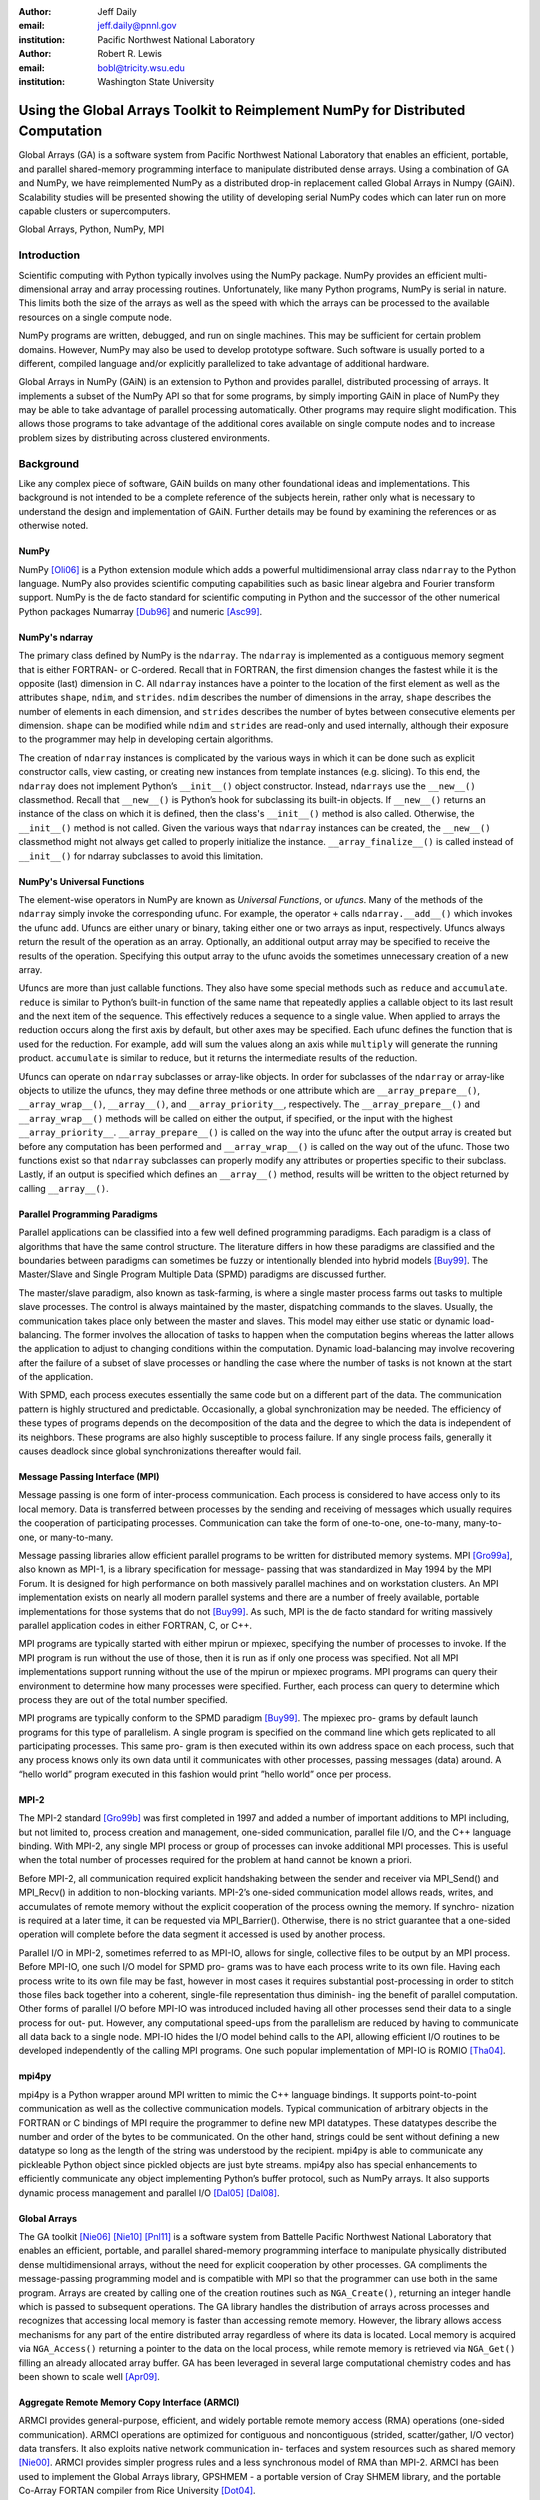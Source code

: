 :author: Jeff Daily
:email: jeff.daily@pnnl.gov
:institution: Pacific Northwest National Laboratory

:author: Robert R. Lewis
:email: bobl@tricity.wsu.edu
:institution: Washington State University

--------------------------------------------------------------------------------
Using the Global Arrays Toolkit to Reimplement NumPy for Distributed Computation
--------------------------------------------------------------------------------

.. class:: abstract

   Global Arrays (GA) is a software system from Pacific Northwest National
   Laboratory that enables an efficient, portable, and parallel shared-memory
   programming interface to manipulate distributed dense arrays. Using a
   combination of GA and NumPy, we have reimplemented NumPy as a distributed
   drop-in replacement called Global Arrays in Numpy (GAiN). Scalability
   studies will be presented showing the utility of developing serial NumPy
   codes which can later run on more capable clusters or supercomputers.

.. class:: keywords

   Global Arrays, Python, NumPy, MPI

Introduction
------------

Scientific computing with Python typically involves using the NumPy package.
NumPy provides an efficient multi-dimensional array and array processing
routines. Unfortunately, like many Python programs, NumPy is serial in nature.
This limits both the size of the arrays as well as the speed with which the
arrays can be processed to the available resources on a single compute node.

NumPy programs are written, debugged, and run on single machines. This may be
sufficient for certain problem domains. However, NumPy may also be used to
develop prototype software. Such software is usually ported to a different,
compiled language and/or explicitly parallelized to take advantage of
additional hardware.

Global Arrays in NumPy (GAiN) is an extension to Python and provides parallel,
distributed processing of arrays. It implements a subset of the NumPy API so
that for some programs, by simply importing GAiN in place of NumPy they may be
able to take advantage of parallel processing automatically. Other programs
may require slight modification. This allows those programs to take advantage
of the additional cores available on single compute nodes and to increase
problem sizes by distributing across clustered environments.

Background
----------

Like any complex piece of software, GAiN builds on many other foundational
ideas and implementations. This background is not intended to be a complete
reference of the subjects herein, rather only what is necessary to
understand the design and implementation of GAiN. Further details may be found
by examining the references or as otherwise noted.

NumPy
=====

NumPy [Oli06]_ is a Python extension module which adds a powerful
multidimensional array class ``ndarray`` to the Python language. NumPy also
provides scientific computing capabilities such as basic linear algebra and
Fourier transform support. NumPy is the de facto standard for scientific
computing in Python and the successor of the other numerical Python packages
Numarray [Dub96]_ and numeric [Asc99]_.

NumPy's ndarray
===============

The primary class defined by NumPy is the ``ndarray``. The ``ndarray`` is
implemented as a contiguous memory segment that is either FORTRAN- or
C-ordered. Recall that in FORTRAN, the first dimension changes the fastest
while it is the opposite (last) dimension in C. All ``ndarray`` instances have
a pointer to the location of the first element as well as the attributes
``shape``, ``ndim``, and ``strides``. ``ndim`` describes the number of
dimensions in the array, ``shape`` describes the number of elements in each
dimension, and ``strides`` describes the number of bytes between consecutive
elements per dimension. ``shape`` can be modified while ``ndim`` and
``strides`` are read-only and used internally, although their exposure to the
programmer may help in developing certain algorithms.

The creation of ``ndarray`` instances is complicated by the various ways in
which it can be done such as explicit constructor calls, view casting, or
creating new instances from template instances (e.g. slicing). To this end,
the ``ndarray`` does not implement Python’s ``__init__()`` object constructor.
Instead, ``ndarrays`` use the ``__new__()`` classmethod. Recall that
``__new__()`` is Python’s hook for subclassing its built-in objects. If
``__new__()`` returns an instance of the class on which it is defined, then
the class's ``__init__()`` method is also called. Otherwise, the
``__init__()`` method is not called. Given the various ways that ``ndarray``
instances can be created, the ``__new__()`` classmethod might not always get
called to properly initialize the instance.  ``__array_finalize__()`` is
called instead of ``__init__()`` for ndarray subclasses to avoid this
limitation.

NumPy's Universal Functions
===========================

The element-wise operators in NumPy are known as *Universal Functions*, or
*ufuncs*. Many of the methods of the ``ndarray`` simply invoke the
corresponding ufunc. For example, the operator ``+`` calls
``ndarray.__add__()`` which invokes the ufunc ``add``. Ufuncs are either unary
or binary, taking either one or two arrays as input, respectively. Ufuncs
always return the result of the operation as an array. Optionally, an
additional output array may be specified to receive the results of the
operation.  Specifying this output array to the ufunc avoids the sometimes
unnecessary creation of a new array.

Ufuncs are more than just callable functions. They also have some special
methods such as ``reduce`` and ``accumulate``. ``reduce`` is similar to
Python’s built-in function of the same name that repeatedly applies a callable
object to its last result and the next item of the sequence. This effectively
reduces a sequence to a single value. When applied to arrays the reduction
occurs along the first axis by default, but other axes may be specified. Each
ufunc defines the function that is used for the reduction. For example,
``add`` will sum the values along an axis while ``multiply`` will generate the
running product.  ``accumulate`` is similar to reduce, but it returns the
intermediate results of the reduction.

Ufuncs can operate on ``ndarray`` subclasses or array-like objects. In order
for subclasses of the ``ndarray`` or array-like objects to utilize the ufuncs,
they may define three methods or one attribute which are
``__array_prepare__()``, ``__array_wrap__()``, ``__array__()``, and
``__array_priority__``, respectively.  The ``__array_prepare__()`` and
``__array_wrap__()`` methods will be called on either the output, if
specified, or the input with the highest ``__array_priority__``.
``__array_prepare__()`` is called on the way into the ufunc after the output
array is created but before any computation has been performed and
``__array_wrap__()`` is called on the way out of the ufunc. Those two
functions exist so that ``ndarray`` subclasses can properly modify any
attributes or properties specific to their subclass. Lastly, if an output is
specified which defines an ``__array__()`` method, results will be written to
the object returned by calling ``__array__()``.

Parallel Programming Paradigms
==============================

Parallel applications can be classified into a few well defined programming
paradigms. Each paradigm is a class of algorithms that have the same control
structure. The literature differs in how these paradigms are classified and
the boundaries between paradigms can sometimes be fuzzy or intentionally
blended into hybrid models [Buy99]_. The Master/Slave and Single Program
Multiple Data (SPMD) paradigms are discussed further.

The master/slave paradigm, also known as task-farming, is where a single
master process farms out tasks to multiple slave processes. The control is
always maintained by the master, dispatching commands to the slaves. Usually,
the communication takes place only between the master and slaves. This model
may either use static or dynamic load-balancing. The former involves the
allocation of tasks to happen when the computation begins whereas the latter
allows the application to adjust to changing conditions within the
computation. Dynamic load-balancing may involve recovering after the failure
of a subset of slave processes or handling the case where the number of tasks
is not known at the start of the application.

With SPMD, each process executes essentially the same code but on a different
part of the data. The communication pattern is highly structured and
predictable. Occasionally, a global synchronization may be needed. The
efficiency of these types of programs depends on the decomposition of the data
and the degree to which the data is independent of its neighbors. These
programs are also highly susceptible to process failure. If any single process
fails, generally it causes deadlock since global synchronizations thereafter
would fail.

Message Passing Interface (MPI)
===============================

Message passing is one form of inter-process communication. Each process is
considered to have access only to its local memory. Data is transferred
between processes by the sending and receiving of messages which usually
requires the cooperation of participating processes. Communication can take
the form of one-to-one, one-to-many, many-to-one, or many-to-many.

Message passing libraries allow efficient parallel programs to be written for
distributed memory systems. MPI [Gro99a]_, also known as MPI-1, is a library
specification for message- passing that was standardized in May 1994 by the
MPI Forum. It is designed for high performance on both massively parallel
machines and on workstation clusters. An MPI implementation exists on nearly
all modern parallel systems and there are a number of freely available,
portable implementations for those systems that do not [Buy99]_.  As such, MPI
is the de facto standard for writing massively parallel application codes in
either FORTRAN, C, or C++.

MPI programs are typically started with either mpirun or mpiexec, specifying
the number of processes to invoke. If the MPI program is run without the use
of those, then it is run as if only one process was specified. Not all MPI
implementations support running without the use of the mpirun or mpiexec
programs. MPI programs can query their environment to determine how many
processes were specified. Further, each process can query to determine which
process they are out of the total number specified.

MPI programs are typically conform to the SPMD paradigm [Buy99]_. The mpiexec
pro- grams by default launch programs for this type of parallelism. A single
program is specified on the command line which gets replicated to all
participating processes. This same pro- gram is then executed within its own
address space on each process, such that any process knows only its own data
until it communicates with other processes, passing messages (data) around. A
“hello world” program executed in this fashion would print ”hello world” once
per process.

MPI-2
=====

The MPI-2 standard [Gro99b]_ was first completed in 1997 and added a number of
important additions to MPI including, but not limited to, process creation and
management, one-sided communication, parallel file I/O, and the C++ language
binding. With MPI-2, any single MPI process or group of processes can invoke
additional MPI processes. This is useful when the total number of processes
required for the problem at hand cannot be known a priori.

Before MPI-2, all communication required explicit handshaking between the
sender and receiver via MPI_Send() and MPI_Recv() in addition to non-blocking
variants.  MPI-2’s one-sided communication model allows reads, writes, and
accumulates of remote memory without the explicit cooperation of the process
owning the memory. If synchro- nization is required at a later time, it can be
requested via MPI_Barrier(). Otherwise, there is no strict guarantee that a
one-sided operation will complete before the data segment it accessed is used
by another process.

Parallel I/O in MPI-2, sometimes referred to as MPI-IO, allows for single,
collective files to be output by an MPI process. Before MPI-IO, one such I/O
model for SPMD pro- grams was to have each process write to its own file.
Having each process write to its own file may be fast, however in most cases
it requires substantial post-processing in order to stitch those files back
together into a coherent, single-file representation thus diminish- ing the
benefit of parallel computation. Other forms of parallel I/O before MPI-IO was
introduced included having all other processes send their data to a single
process for out- put. However, any computational speed-ups from the
parallelism are reduced by having to communicate all data back to a single
node. MPI-IO hides the I/O model behind calls to the API, allowing efficient
I/O routines to be developed independently of the calling MPI programs. One
such popular implementation of MPI-IO is ROMIO [Tha04]_.

mpi4py
======

mpi4py is a Python wrapper around MPI written to mimic the C++ language
bindings. It supports point-to-point communication as well as the collective
communication models. Typical communication of arbitrary objects in the
FORTRAN or C bindings of MPI require the programmer to define new MPI
datatypes. These datatypes describe the number and order of the bytes to be
communicated. On the other hand, strings could be sent without defining a new
datatype so long as the length of the string was understood by the recipient.
mpi4py is able to communicate any pickleable Python object since pickled
objects are just byte streams. mpi4py also has special enhancements to
efficiently communicate any object implementing Python’s buffer protocol, such
as NumPy arrays. It also supports dynamic process management and parallel I/O
[Dal05]_ [Dal08]_.

Global Arrays
=============

The GA toolkit [Nie06]_ [Nie10]_ [Pnl11]_ is a software system from Battelle
Pacific Northwest National Laboratory that enables an efficient, portable, and
parallel shared-memory programming interface to manipulate physically
distributed dense multidimensional arrays, without the need for explicit
cooperation by other processes. GA compliments the message-passing programming
model and is compatible with MPI so that the programmer can use both in the
same program. Arrays are created by calling one of the creation routines such
as ``NGA_Create()``, returning an integer handle which is passed to subsequent
operations. The GA library handles the distribution of arrays across processes
and recognizes that accessing local memory is faster than accessing remote
memory. However, the library allows access mechanisms for any part of the
entire distributed array regardless of where its data is located. Local memory
is acquired via ``NGA_Access()`` returning a pointer to the data on the local
process, while remote memory is retrieved via ``NGA_Get()`` filling an already
allocated array buffer. GA has been leveraged in several large computational
chemistry codes and has been shown to scale well [Apr09]_.

Aggregate Remote Memory Copy Interface (ARMCI)
==============================================

ARMCI provides general-purpose, efficient, and widely portable remote memory
access (RMA) operations (one-sided communication). ARMCI operations are
optimized for contiguous and noncontiguous (strided, scatter/gather, I/O
vector) data transfers. It also exploits native network communication in-
terfaces and system resources such as shared memory [Nie00]_.  ARMCI provides
simpler progress rules and a less synchronous model of RMA than MPI-2. ARMCI
has been used to implement the Global Arrays library, GPSHMEM - a portable
version of Cray SHMEM library, and the portable Co-Array FORTAN compiler from
Rice University [Dot04]_.

Cython
======

Cython [Beh11]_ is both a langage which closely resembles Python as well as a
compiler which generates C code based on Python's C API. The Cython language
additionally supports calling C functions as well as static typing. This makes
writing C extensions or wrapping external C libraries for the Python language
as easy as Python itself.

Previous Work
-------------

GAiN is similar in many ways to other parallel computation software packages.
It attempts to leverage the best ideas for transparent, parallel processing
found in current systems. The following packages provided insight into how
GAiN was to be developed.

Star-P
======

MITMatlab [Hus98]_, which was later rebranded as Star-P [Ede07]_, provids a
client-server model for interactive, large-scale scientific computation. It
provids a transparently parallel front-en through the popular MATLAB [Pal07]_
numerical package and sends the parallel computations to its Parallel Problem
Server workhorse. Separating the interactive, serial nature of MATLAB from the
parallel computation server allows the user to leverage both of their
strengths. This also allows much larger arrays to be operated over than is
allowed by a single compute node.

Global Arrays Meets MATLAB
==========================

Global Arrays Meets MATLAB (GAMMA) [Pan06]_ provides a MATLAB binding to the
GA toolkit, thus allowing for larger problem sizes and parallel computation.
MATLAB provides an interactive interpreter, however to fully utilize GAMMA one
must run within a parallel environment such as provided by MPI and a cluster
of compute nodes.  GAMMA was shown to scale well even within an interpreted
environment like MATLAB.

IPython
=======

IPython [Per07]_ provides an enhanced interactive Python shell as well as an
architecture for interactive parallel computing. IPython supports practically
all models of parallelism but more importantly in an interactive way. For
instance, a single interactive Python shell could be controlling a parallel
program running on a super computer. This is done by having a Python engine
running on a remote machine which is able to receive Python commands.

IPython's distarray
===================

distarray [Gra09]_ is an experimental package for the IPython project.
distarray uses IPython’s architecture as well as MPI extensively in order to
look and feel like NumPy’s ndarray. Only the SPMD model of parallel
computation is supported, unlike other parallel models supported directly by
IPython.  Further, the status of distarray is that of a proof of concept and
not production ready.

GpuPy
=====

A Graphics Process Unit (GPU) is a powerful parallel processor that is capable
of more floating point calculations per second than a traditional CPU.
However, GPUs are more difficult to program and require other special
considerations such as copying data from main memory to the GPU’s on-board
memory in order for it to be processed, then copying the results back. The
GpuPy [Eit07]_ Python extension package was developed to lessen these burdens
by providing a NumPy-like interface for the GPU. Preliminary results
demonstrate considerable speedups for certain single-precision floating point
operations.

pyGA
====

The Global Arrays toolkit was wrapped in Python for the 3.x series of GA by
Robert Harrison [Har99]. It was written as a C extension to Python and only
wrapped a subset of the complete GA functionality. It illustrated some
important concepts such as the benefits of integration with NumPy and the
difficulty of compiling GA on certain systems. In pyGA, the local or remote
portions of the global arrays were retrieved as NumPy arrays at which point
they could be used as inputs to NumPy functions like the ufuncs. However, the
burden was still on the programmer to understand the SPMD nature of the
program. For example, when accessing the global array as an ndarray, the array
shape and dimensions would match that of the local array maintained by the
process calling the access function. Such an implementation is entirely
correct, however there was no attempt to handle slicing at the global level as
it is implemented in NumPy. In short, pyGA recognized the benefit of
returning portions of the global array wrapped in a NumPy array, but it did
not treat the global arrays as if they were themselves a subclass of the
ndarray.

Co-Array Python
===============

Co-Array Python [Ras04]_ is modeled after the Co-Array FORTRAN extensions to
FORTRAN 95. It allows the programmer to access data elements on non-local
processors via an extra array dimension, called the co-dimension. The
``CoArray`` module provided a local data structure existing on all processors
executing in a SPMD fashion. The CoArray was designed as an extension to
Numeric Python [Asc99]_.

Design
------

There comes a point at which a single compute node does not have the resources
necessary for executing a given problem. The need for parallel programming and
running these programs on parallel architectures is obvious, however,
efficiently programming for a parallel environment can be a daunting task. One
area of research is to automatically parallelize otherwise serial programs and
to do so with the least amount of user intervention [Buy99]_. GAiN attempts to
do this for certain Python programs utilizing the NumPy module. It will be
shown that some NumPy program can be parallelized in a nearly transparent way
with GAiN.

Both NumPy and Global Arrays are well established in their respective
communities. However, NumPy is inherently serial.  Also, the size of its
arrays are limited by the resources of a single compute node. NumPy’s
computational capabilities may be efficient, however parallelizing them using
the SPMD paradigm will allow for larger problem sizes and may also see
performance gains. This design attempts to leverage the substantial work that
is Global Arrays in support of large parallel array computation within the
NumPy framework.

Python is known for among other things its ease of use, elegant syntax, and
its interactive interpreter. Python users would expect these capabilities to
remain intact for any extension written for it. The IPython project is a good
example of supporting the interactive interpreter and parallel computation
simultaneously. Users familiar with NumPy would expect its syntax and
semantics to remain intact if large parallel array computation were added to
its feature set.

High performance computing users are familiar with writing codes that optimize
every last bit of performance out of the system where they are are being run.
Although message-passing is a useful and widely adopted computation model,
Global Arrays users have come to appreciate the abstraction of a shared-memory
interface to a distributed memory array. In either case, users are familiar
with the challenges involved in maintaining scalability as problem sizes
increase or as additional hardware is added. Maintaining these codes may be
difficult if they are muddled with FORTRAN and/or C and various
message-passing API calls. If one of these users were to switch to NumPy in
order to leverage its strengths, they would hope to not sacrifice the
performance and scalability they once may have enjoyed. Given the two user
communities discussed above, our GAiN module attempts to bridge the gap and
support both.

There are a few assumptions which govern the design of GAiN. First, all public
GAiN functions are collective. Since Python and NumPy were designed to run
serially on workstations, it naturally follows that GAiN -- running in an SPMD
fashion -- will execute every public function collectively. Second, only
certain arrays should be distributed. If we assume that the cost of
communication is high such that communication should be avoided, it's clear
that small arrays and scalar values should be replicated on each process
rather than distributed and that data locality should be emphasized over
communiation. It follows, then, that GAiN operations should allow mixed inputs
of both distributed and local array-like objects. Further, NumPy represents an
extensive, useful, and hardened API. Every effort to reuse NumPy should be
made. Lastly, GA has its own strengths to offer such as processor groups and
custom data distributions. In order to maximize scalability of this
implementation, we should enable the use of processor groups [Nie05]_.

Both NumPy and GA provide multidimensional arrays and implement, among other
things, element-wise operations and linear algebra routines. Although they
have a number of differences, the primary one is that NumPy programs run
within a single address space while Global Arrys are distributed. When
translating from NumPy to Global Arrays, each process must translate NumPy
calls into calls with respect to their local array portions.

A distributed array representation must acknowledge the duality of a global
array and the physically distributed memory of the array. Array attributes
such as ``shape`` should return the global, coalesced representation of the
array which hides the fact the array is distributed. But when operataions such
as ``add()`` are requested, the corresponding pieces of the input arrays must
be operated over. Figure :ref:`fig1` will help illustrate.  Each local piece
of the array has its own shape (in parenthesis) and knows its portion of the
distribution (in square brackets). Each local piece also knows the global
shape.

.. figure:: image1_crop.png

    :label:`fig1`
    Each local piece of the ``gain.ndarray`` has its own shape (in
    parenthesis) and knows its portion of the distribution (in square
    brackets). Each local piece also knows the global shape.

A fundamental design decision was whether to subclass the ``ndarray`` or to
provide a work-alike replacement for the entire ``numpy`` module. The NumPy
documentation states that the ``ndarray`` implements ``__new__()`` in order to
control array creation via constructor calls, view casting, and slicing.
Subclasses implement ``__new__()`` for when the constructor is called
directly, and ``__array_finalize__()`` in order to set additional attributes
or further modify the object from which a view has been taken. One can imagine
an ``ndarray`` subclass called ``gainarray`` circumventing the usual
``ndarray`` base class memory allocation and instead allocating a smaller
``ndarray`` per process while retaining the global ``shape``. One problem
occurs with view casting -- the other ``ndarray`` subclasses know nothing of
the distributed nature of the memory within the ``gainarray``. There might be
a clever solution to that problem, but on a related note, NumPy itself is not
designed to handle distributed arrays. By design, ufuncs create an output
array when one is not specified. The first hook which NumPy provides is
``__array_prepare__()`` which is called *after the output array has been
created*. This means any ufunc operation on one or more ``gainarray``
instances without a specified output would automatically allocate the entire
output on each process. For this reason alone, we opted to reimplement the
entire ``numpy`` module, controlling all aspects of array creation and
manipulation to take into account distributed arrays.

We present a new Python module, ``gain``, developed as part of the main Global
Arrays software distribution. The release of GA v5.0 contained Python bindings
based on the complete GA C API, available in the extension module ``ga``. The
GA bindings as well as the ``gain`` module were developed using Cython. With
the upcoming release of GA v5.1, the module ``ga.gain`` is available as a
drop-in replacement for NumPy.  The goal of the implementation is to allow
users to write:

.. code-block:: python

    from ga import gain as numpy

In order to succeed as a drop-in replacement, all attributes, functions,
modules, and classes which exist in ``numpy`` must also exist within ``gain``.
The design details for how GA was used for distributed computation of NumPy
arrays follow.

GAiN follows the owner-computes rule [Zim88]_. The rule assigns each
computation to the processor that owns the data being computed. Figures
:ref:`fig2` and :ref:`fig3` illustrate the concept. For any array computation,
GAiN bases the computation on the output array. The processes owning portions
of the output array will acquire the corresponding pieces of the input
array(s) and then perform the computation locally, *calling the original NumPy
routine* on the corresponding array portions. In some cases, for example if
the output array is a view created by a slicing operation, certain processors
will have no computation to perform.

.. figure:: image3_crop.png

    :label:`fig2`
    Add two arrays with the same data distribution. There are eight processors
    for this computation.  Following the owner-computes rule, each process
    owning a piece of the output array (far right) retrieves the corresponding
    pieces from the sliced input arrays (left and middle). For example, the
    corresponding gold elements will be computed locally on the owning
    process.  Note that for this computation, the data distribution is the
    same for both input arrays as well as the output array such that
    communication can be avoided by using local data access.

.. figure:: image2_crop.png

    :label:`fig3`
    Add two sliced arrays. There are eight processors for this computation.
    The elements in blue were removed by a slice operation. Following the
    owner-computes rule, each process owning a piece of the output array (far
    right) retrieves the corresponding pieces from the sliced input arrays
    (left and middle). For example, the corresponding gold elements will be
    computed locally on the owning process. Similarly for the copper elements.
    Note that for this computation, the data is not distributed such that
    communication can be avoided.

``gain.ndarray``
================

The GAiN implementation of the ``ndarray`` implements a few important concepts
including the dual nature of a global array and its individual distributed
pieces, slice arithmetic, and separating collective operations from one-sided
operations. When a ``gain.ndarray`` is created, it creates a Global Array of
the same shape and type and stores the GA integer handle. The distribution on
a given process can be queried using ``ga.distribution()``. The other
important attribute of the ``gain.ndarray`` is the *global_slice*.  The
global_slice begins as a list of ``slice`` objects based on the original
``shape`` of the array.

.. code-block:: python

    self.global_slice = [slice(0,x,1) for x in shape]

Slicing a ``gain.ndarray`` must return a view just like slicing a
``numpy.ndarray`` returns a view. The approach taken is to apply the ``key``
of the ``__getitem__(key)`` request to the ``global_slice`` and store the new
``global_slice`` on the newly created view. We call this type of operation
*slice arithemetic*.

When performing calculations on a ``gain.ndarray``, the current
``global_slice`` is queried when accessing the local data or fetching remote
data such that the appropriate ``ndarray`` data block is returned.  Accessing
local data and fetching remote data is performed by the
``gain.ndarray.access()`` and ``gain.ndarray.get()`` methods, respectively.

Recall that GA allows the contiguous, process-local data to be accessed using
``ga.access()`` which returns a C-contiguous ``ndarray``. However, if the
``gain.ndarray`` is a view created by a slice, the data which is accessed will
be contiguous while the view is not. Based on the distribution of the
process-local data, a new slice object is created from the ``global_slice``
and applied to the accessed ``ndarray``, effectively having applied first the
``global_slice`` on the global representation of the distributed array
followed by a slice representing the process-local portion.

After process-local data has been accessed and sliced as needed, it must then
fetch the remote data. This is done using ``ga.get()`` or ``ga.strided_get()``
which utilize one-sided communication. Recall that one-sided communication, as
opposed to two-sided communication, does not require the cooperation of the
remote process(es). The local process simply fetches the corresponding array
section by performing a similar transformation to the target array's
``global_slice`` as was done to access the local data, and then translates the
modified ``global_slice`` into the proper arguments for ``ga.get()`` if the
``global_slice`` does not contain any ``step`` values greater than one, or
``ga.strided_get()`` if the ``global_slice`` contained ``step`` values greater
than one.

One limitation of using GA is that GA does not allow negative stride values
corresponding to the negative ``step`` values allowed for Python sequences and
NumPy arrays. Supporting negative ``step`` values for GAiN required special
care -- when a negative ``step`` is encountered during a slice operation, the
slice is applied as usual. However, prior to accessing or fetching data, the
slice is inverted from a negative ``step`` to a positive ``step`` and the
``start`` and ``stop`` values are updated appropriately. The ``ndarray`` which
results from accessing or fetching based on the inverted slice is then
re-inverted, creating the correct view of the new data.

Another limitation of using GA is that the data distribution cannot be changed
once an array is created. This complicates such useful functionality as
``numpy.reshape()``. Currently, GAiN must make a copy of the array instead of
a view when altering the shape of an array.

``gain.flatiter``
=================

. Gather/scatter

``gain.ufunc``
==============

 . Access the output, get the rest
 . Optimizations
 . . When inputs are the same object
 . . When inputs have the same distribution and slicing

Evaluation
----------

TODO

Conclusion
----------

TODO

Future Work
-----------

TODO

.. [Apr09]  E. Apra, A. P. Rendell, R. J. Harrison, V. Tipparaju, W. A.
            deJong, and S. S. Xantheas. *Liquid water: obtaining the right
            answer for the right reasons*, Proceedings of the Conference on
            High Performance Computing Networking, Storage, and Analysis,
            66:1-7, 2009.
.. [Asc99]  D. Ascher, P. F. Dubois, K. Hinsen, J. Hugunin, and T. Oliphant.
            *Numerical Python*, UCRL-MA-128569, 1999.
.. [Beh11]  S. Behnel, R. Bradshaw, C. Citro, L. Dalcin, D. S. Seljebotn, and
            K. Smith. *Cython: The Best of Both Worlds*, Computing in Science
            Engineering, 13(2):31-39, March/April 2011.
.. [Buy99]  R. Buyya. *High Performance Cluster Computing: Architectures and
            Systems*, Vol. 1, Prentice Hall PTR, 1 edition, May 1999.
.. [Dal05]  L. Dalcin, R. Paz, and M. Storti. *MPI for python*,
            Journal of Parallel and Distributed Computing, 65(9):1108-1115,
            September 2005.
.. [Dal08]  L. Dalcin, R. Paz, M. Storti, and J. D'Elia. *MPI for python:
            Performance improvements and MPI-2 extensions*,
            Journal of Parallel and Distributed Computing, 68(5):655-662,
            September 2005.
.. [Dot04]  Y. Dotsenko, C. Coarfa,. and J. Mellor-Crummmey. *A Multi-Platform
            Co-Array Fortran Compiler*, Proceedings of the 13th International
            Conference on Parallel Architectures and Compilation Techniques,
            29-40, 2004.
.. [Dub96]  P. F. Dubois, K. Hinsen, and J. Hugunin. *Numerical Python*,
            Computers in Physics, 10(3), May/June 1996.
.. [Ede07]  A. Edelman. *The Star-P High Performance Computing Platform*, IEEE
            International Conference on Acoustics, Speech, and Signal
            Processing, April 2007.
.. [Eit07]  B. Eitzen. *Gpupy: Efficiently using a gpu with python*, Master's
            thesis, Washington State University, Richland, WA, August 2007.
.. [Gra09]  B. Granger and F. Perez. *Distributed Data Structures, Parallel
            Computing and IPython*, SIAM CSE 2009.
.. [Gro99a] W. Gropp, E. Lusk, and A. Skjellum. *Using MPI: Portable Parallel
            Programming with the Message-Passing Interface*, second edition,
            MIT Press, November 1999.
.. [Gro99b] W. Gropp, E. Lusk, and R. Thakur. *Using MPI-2: Advanced Features of
            the Message-Passing Interface*, MIT Press, 1999.
.. [Har99]  R. J. Harrison. *Global Arrays Python Interface*,
            http://www.emsl.pnl.gov/docs/global/old/pyGA/, December 1999.
.. [Hus98]  P. Husbands and C. Isbell. *The Parallel Problems Server: A
            Client-Server Model for Interactive Large Scale Scientific
            Computation*, 3rd International Meeting on Vector and Parallel
            Processing, 1998.
.. [Nie00]  J. Nieplocha, J. Ju, and T. P. Straatsma. *A multiprotocol
            communication support for the global address space programming
            model on the IBM SP*, Proceedings of EuroPar, 2000.
.. [Nie05]  J. Nieplocha, M. Krishnan, B. Palmer, V. Tipparaju, and Y. Zhang.
            *Exploiting processor groups to extend scalability of the GA
            shared memory programming model*, Proceedings of the 2nd
            conference on Computing Frontiers, 262-272, 2005.
.. [Nie06]  J. Nieplocha, B. Palmer, V. Tipparaju, M. Krishnan, H. Trease, and
            E. Apra. *Advances, Applications and Performance of the Global
            Arrays Shared Memory Programming Toolkit*, International Journal of
            High Performance Computing Applications, 20(2):203-231, 2006.
.. [Nie10]  J. Nieplocha, M. Krishnan, B. Palmer, V. Tipparaju, and J. Ju. *The
            Global Arrays User's Manual*.
.. [Oli06]  T. E. Oliphant. *Guide to NumPy*, http://www.tramy.us/, March 2006.
.. [Pal07]  W. Palm III. *A Concise Introduction to Matlab*, McGraw-Hill, 1st
            edition, October 2007.
.. [Pan06]  R. Panuganti, M. M. Baskaran, D. E. Hudak, A. Krishnamurthy, J.
            Nieplocha, A. Rountev, and P. Sadayappan. *GAMMA: Global Arrays
            Meets Matlab*, Technical Report.
            ftp://ftp.cse.ohio-state.edu/pub/tech-report/ 2006/TR15.pdf
.. [Per07]  F. Perez and B. E. Granger. *IPython: a System for Interactive
            Scientific Computing*, Computing in Science Engineering,
            9(3):21-29, May 2007.
.. [Pnl11]  Global Arrays Webpage. http://www.emsl.pnl.gov/docs/global/
.. [Ras04]  C. E. Rasmussen, M. J. Sottile, J. Nieplocha, R. W. Numrich, and E.
            Jones. *Co-array Python: A Parallel Extension to the Python
            Language*, Euro-Par, 632-637, 2004.
.. [Tha04]  R. Thakur, E. Lusk, and W. Gropp. *Users guide for romio: A
            high-performance, portable, mpi-io implementation*, May 2004.
.. [Zim88]  H. P. Zima, H. Bast, and M. Gerndt. *SUPERB: A tool for
            semi-automatic MIMD/SIMD Parallelization*, Parallel Computing,
            6:1-18, 1988.
